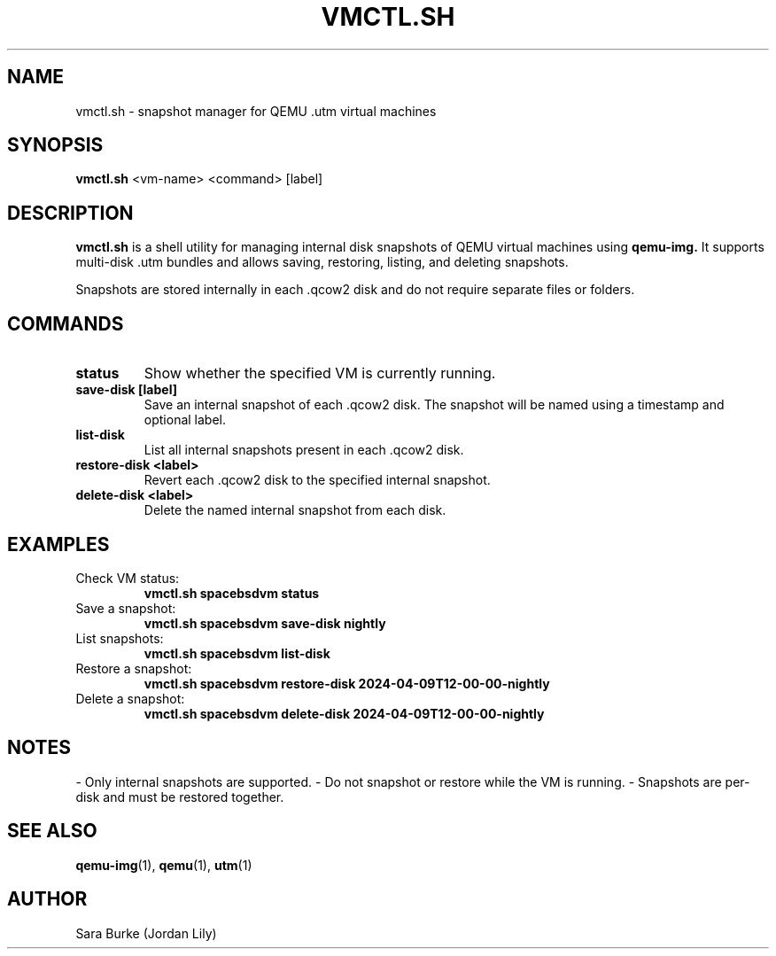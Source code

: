 .TH VMCTL.SH 1 "April 2025" "vmctl.sh manual" "User Commands"
.SH NAME
vmctl.sh \- snapshot manager for QEMU .utm virtual machines
.SH SYNOPSIS
.B vmctl.sh
<vm-name> <command> [label]
.SH DESCRIPTION
.B vmctl.sh
is a shell utility for managing internal disk snapshots of QEMU virtual machines using
.B qemu-img.
It supports multi-disk .utm bundles and allows saving, restoring, listing, and deleting snapshots.

Snapshots are stored internally in each .qcow2 disk and do not require separate files or folders.

.SH COMMANDS
.TP
.B status
Show whether the specified VM is currently running.

.TP
.B save-disk [label]
Save an internal snapshot of each .qcow2 disk. The snapshot will be named using a timestamp and optional label.

.TP
.B list-disk
List all internal snapshots present in each .qcow2 disk.

.TP
.B restore-disk <label>
Revert each .qcow2 disk to the specified internal snapshot.

.TP
.B delete-disk <label>
Delete the named internal snapshot from each disk.

.SH EXAMPLES
.TP
Check VM status:
.B
vmctl.sh spacebsdvm status

.TP
Save a snapshot:
.B
vmctl.sh spacebsdvm save-disk nightly

.TP
List snapshots:
.B
vmctl.sh spacebsdvm list-disk

.TP
Restore a snapshot:
.B
vmctl.sh spacebsdvm restore-disk 2024-04-09T12-00-00-nightly

.TP
Delete a snapshot:
.B
vmctl.sh spacebsdvm delete-disk 2024-04-09T12-00-00-nightly

.SH NOTES
- Only internal snapshots are supported.
- Do not snapshot or restore while the VM is running.
- Snapshots are per-disk and must be restored together.

.SH SEE ALSO
.BR qemu-img (1),
.BR qemu (1),
.BR utm (1)
.SH AUTHOR
Sara Burke (Jordan Lily)
